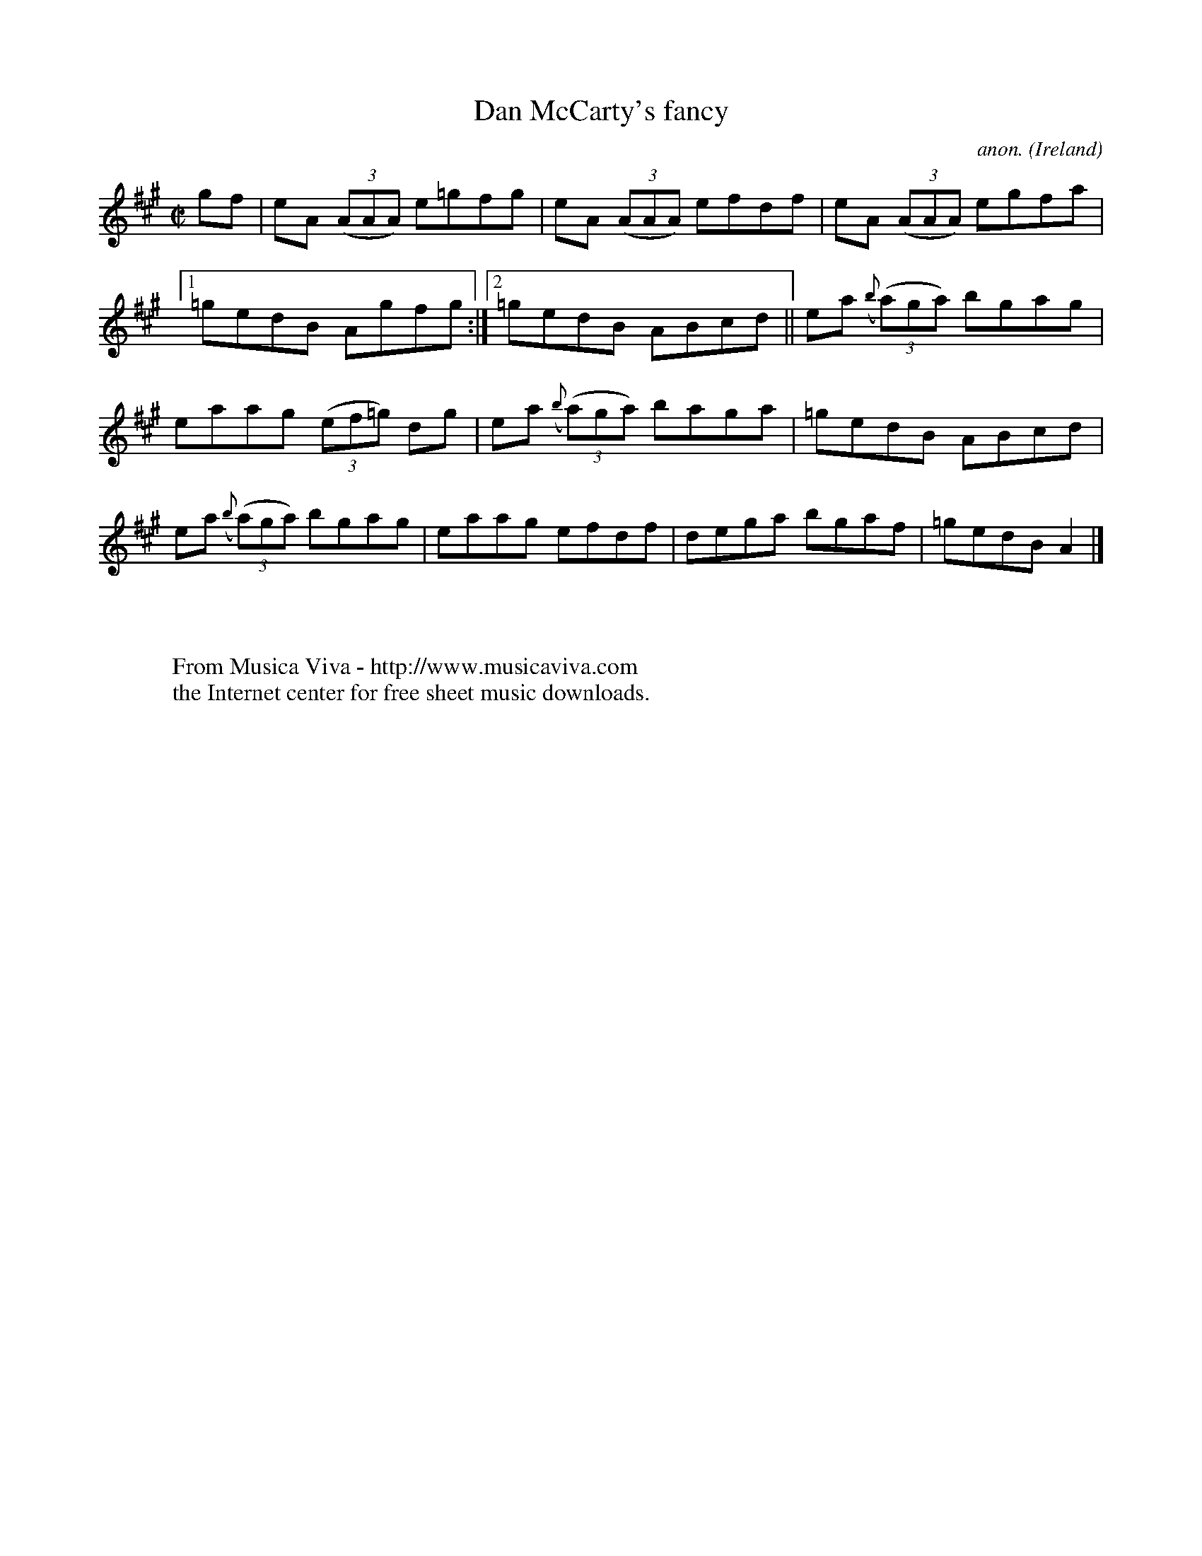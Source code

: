 X:548
T:Dan McCarty's fancy
C:anon.
O:Ireland
B:Francis O'Neill: "The Dance Music of Ireland" (1907) no. 548
R:Reel
Z:Transcribed by Frank Nordberg - http://www.musicaviva.com
F:http://www.musicaviva.com/abc/tunes/ireland/oneill-1001/0548/oneill-1001-0548-1.abc
M:C|
L:1/8
K:A
gf|eA (3(AAA) e=gfg|eA (3(AAA) efdf|eA (3(AAA) egfa|[1=gedB Agfg:|[2=gedB ABcd||ea ({b}(3(a)ga) bgag|
eaag (3(ef=g) dg|ea ({b}(3(a)ga) baga|=gedB ABcd|ea ({b}(3(a)ga) bgag|eaag efdf|dega bgaf|=gedB A2|]
W:
W:
W:  From Musica Viva - http://www.musicaviva.com
W:  the Internet center for free sheet music downloads.
